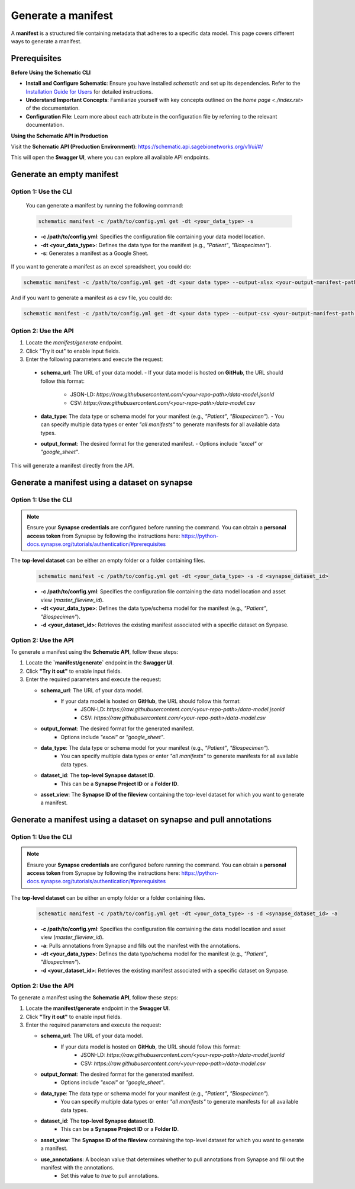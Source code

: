Generate a manifest
===================
A **manifest** is a structured file containing metadata that adheres to a specific data model. This page covers different ways to generate a manifest.

Prerequisites
-------------

**Before Using the Schematic CLI**

- **Install and Configure Schematic**:
  Ensure you have installed `schematic` and set up its dependencies.
  Refer to the `Installation Guide for Users <./installation.rst>`_ for detailed instructions.

- **Understand Important Concepts**:
  Familiarize yourself with key concepts outlined on the `home page <./index.rst>` of the documentation.

- **Configuration File**:
  Learn more about each attribute in the configuration file by referring to the relevant documentation.


**Using the Schematic API in Production**

Visit the **Schematic API (Production Environment)**:
`<https://schematic.api.sagebionetworks.org/v1/ui/#/>`_

This will open the **Swagger UI**, where you can explore all available API endpoints.


Generate an empty manifest
---------------------------------

Option 1: Use the CLI
~~~~~~~~~~~~~~~~~~~~~

   You can generate a manifest by running the following command:

   .. code-block:: bash

       schematic manifest -c /path/to/config.yml get -dt <your_data_type> -s

   - **-c /path/to/config.yml**: Specifies the configuration file containing your data model location.
   - **-dt <your_data_type>**: Defines the data type for the manifest (e.g., `"Patient"`, `"Biospecimen"`).
   - **-s**: Generates a manifest as a Google Sheet.

If you want to generate a manifest as an excel spreadsheet, you could do:

.. code-block:: bash

    schematic manifest -c /path/to/config.yml get -dt <your data type> --output-xlsx <your-output-manifest-path.xlsx>

And if you want to generate a manifest as a csv file, you could do:

.. code-block:: bash

    schematic manifest -c /path/to/config.yml get -dt <your data type> --output-csv <your-output-manifest-path.csv>

Option 2: Use the API
~~~~~~~~~~~~~~~~~~~~~

1. Locate the `manifest/generate` endpoint.
2. Click "Try it out" to enable input fields.
3. Enter the following parameters and execute the request:

  - **schema_url**: The URL of your data model.
    - If your data model is hosted on **GitHub**, the URL should follow this format:
      - JSON-LD: `https://raw.githubusercontent.com/<your-repo-path>/data-model.jsonld`
      - CSV: `https://raw.githubusercontent.com/<your-repo-path>/data-model.csv`

  - **data_type**: The data type or schema model for your manifest (e.g., `"Patient"`, `"Biospecimen"`).
    - You can specify multiple data types or enter `"all manifests"` to generate manifests for all available data types.

  - **output_format**: The desired format for the generated manifest.
    - Options include `"excel"` or `"google_sheet"`.

This will generate a manifest directly from the API.


Generate a manifest using a dataset on synapse
----------------------------------------------

Option 1: Use the CLI
~~~~~~~~~~~~~~~~~~~~~~

.. note::

    Ensure your **Synapse credentials** are configured before running the command.
    You can obtain a **personal access token** from Synapse by following the instructions here:
    `<https://python-docs.synapse.org/tutorials/authentication/#prerequisites>`_


The **top-level dataset** can be either an empty folder or a folder containing files.

   .. code-block:: bash

       schematic manifest -c /path/to/config.yml get -dt <your_data_type> -s -d <synapse_dataset_id>

   - **-c /path/to/config.yml**: Specifies the configuration file containing the data model location and asset view (`master_fileview_id`).
   - **-dt <your_data_type>**: Defines the data type/schema model for the manifest (e.g., `"Patient"`, `"Biospecimen"`).
   - **-d <your_dataset_id>**: Retrieves the existing manifest associated with a specific dataset on Synpase.

Option 2: Use the API
~~~~~~~~~~~~~~~~~~~~~~

To generate a manifest using the **Schematic API**, follow these steps:

1. Locate the **`manifest/generate`** endpoint in the **Swagger UI**.
2. Click **"Try it out"** to enable input fields.
3. Enter the required parameters and execute the request:

   - **schema_url**: The URL of your data model.
       - If your data model is hosted on **GitHub**, the URL should follow this format:
           - JSON-LD: `https://raw.githubusercontent.com/<your-repo-path>/data-model.jsonld`
           - CSV: `https://raw.githubusercontent.com/<your-repo-path>/data-model.csv`

   - **output_format**: The desired format for the generated manifest.
       - Options include `"excel"` or `"google_sheet"`.

   - **data_type**: The data type or schema model for your manifest (e.g., `"Patient"`, `"Biospecimen"`).
       - You can specify multiple data types or enter `"all manifests"` to generate manifests for all available data types.

   - **dataset_id**: The **top-level Synapse dataset ID**.
       - This can be a **Synapse Project ID** or a **Folder ID**.

   - **asset_view**: The **Synapse ID of the fileview** containing the top-level dataset for which you want to generate a manifest.

Generate a manifest using a dataset on synapse and pull annotations
--------------------------------------------------------------------

Option 1: Use the CLI
~~~~~~~~~~~~~~~~~~~~~~

.. note::

    Ensure your **Synapse credentials** are configured before running the command.
    You can obtain a **personal access token** from Synapse by following the instructions here:
    `<https://python-docs.synapse.org/tutorials/authentication/#prerequisites>`_


The **top-level dataset** can be either an empty folder or a folder containing files.

   .. code-block:: bash

       schematic manifest -c /path/to/config.yml get -dt <your_data_type> -s -d <synapse_dataset_id> -a

   - **-c /path/to/config.yml**: Specifies the configuration file containing the data model location and asset view (`master_fileview_id`).
   - **-a**: Pulls annotations from Synapse and fills out the manifest with the annotations.
   - **-dt <your_data_type>**: Defines the data type/schema model for the manifest (e.g., `"Patient"`, `"Biospecimen"`).
   - **-d <your_dataset_id>**: Retrieves the existing manifest associated with a specific dataset on Synpase.


Option 2: Use the API
~~~~~~~~~~~~~~~~~~~~~~

To generate a manifest using the **Schematic API**, follow these steps:

1. Locate the **manifest/generate** endpoint in the **Swagger UI**.
2. Click **"Try it out"** to enable input fields.
3. Enter the required parameters and execute the request:

   - **schema_url**: The URL of your data model.
       - If your data model is hosted on **GitHub**, the URL should follow this format:
           - JSON-LD: `https://raw.githubusercontent.com/<your-repo-path>/data-model.jsonld`
           - CSV: `https://raw.githubusercontent.com/<your-repo-path>/data-model.csv`

   - **output_format**: The desired format for the generated manifest.
       - Options include `"excel"` or `"google_sheet"`.

   - **data_type**: The data type or schema model for your manifest (e.g., `"Patient"`, `"Biospecimen"`).
       - You can specify multiple data types or enter `"all manifests"` to generate manifests for all available data types.

   - **dataset_id**: The **top-level Synapse dataset ID**.
       - This can be a **Synapse Project ID** or a **Folder ID**.

   - **asset_view**: The **Synapse ID of the fileview** containing the top-level dataset for which you want to generate a manifest.

   - **use_annotations**: A boolean value that determines whether to pull annotations from Synapse and fill out the manifest with the annotations.
       - Set this value to `true` to pull annotations.

